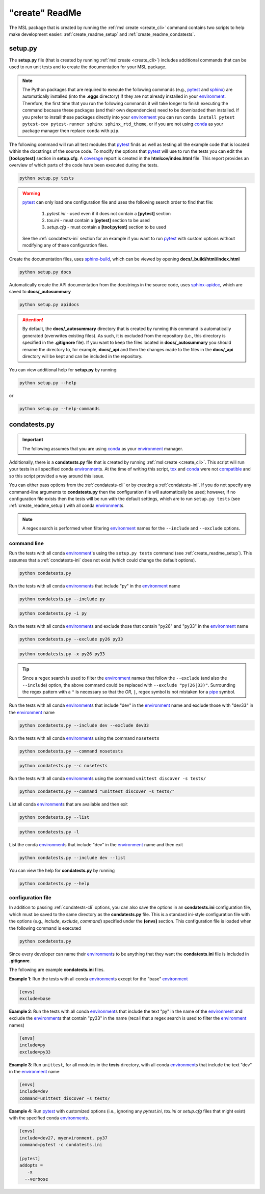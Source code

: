 .. _create_readme:

"create" ReadMe
===============

The MSL package that is created by running the :ref:`msl create <create_cli>` command contains two scripts
to help make development easier: :ref:`create_readme_setup` and :ref:`create_readme_condatests`.

.. _create_readme_setup:

setup.py
--------

The **setup.py** file (that is created by running :ref:`msl create <create_cli>`) includes additional commands
that can be used to run unit tests and to create the documentation for your MSL package.

.. note::
   The Python packages that are required to execute the following commands (e.g., pytest_ and sphinx_) are
   automatically installed (into the **.eggs** directory) if they are not already installed in your
   environment_. Therefore, the first time that you run the following commands it will take longer to finish
   executing the command because these packages (and their own dependencies) need to be downloaded then installed.
   If you prefer to install these packages directly into your environment_ you can run
   ``conda install pytest pytest-cov pytest-runner sphinx sphinx_rtd_theme``, or if you are not using conda_ as
   your package manager then replace ``conda`` with ``pip``.

The following command will run all test modules that pytest_ finds as well as testing all the example code that is
located within the docstrings of the source code. To modify the options that pytest_ will use to run the tests you
can edit the **[tool:pytest]** section in **setup.cfg**. A coverage_ report is created in the **htmlcov/index.html**
file. This report provides an overview of which parts of the code have been executed during the tests.

.. code-block:: console

   python setup.py tests

.. warning::

   pytest_ can only load one configuration file and uses the following search order to find that file:

      1. *pytest.ini* - used even if it does not contain a **[pytest]** section
      2. *tox.ini* - must contain a **[pytest]** section to be used
      3. *setup.cfg* - must contain a **[tool:pytest]** section to be used

   See the :ref:`condatests-ini` section for an example if you want to run pytest_ with custom options without
   modifying any of these configuration files.

Create the documentation files, uses `sphinx-build <https://www.sphinx-doc.org/en/latest/man/sphinx-build.html>`_,
which can be viewed by opening **docs/_build/html/index.html**

.. code-block:: console

   python setup.py docs

Automatically create the API documentation from the docstrings in the source code, uses
`sphinx-apidoc <https://www.sphinx-doc.org/en/stable/man/sphinx-apidoc.html>`_, which are saved to
**docs/_autosummary**

.. code-block:: console

   python setup.py apidocs

.. attention::
   By default, the **docs/_autosummary** directory that is created by running this command is automatically generated
   (overwrites existing files). As such, it is excluded from the repository (i.e., this directory is specified in the
   **.gitignore** file). If you want to keep the files located in **docs/_autosummary** you should rename the directory
   to, for example, **docs/_api** and then the changes made to the files in the **docs/_api** directory will be kept
   and can be included in the repository.

You can view additional help for **setup.py** by running

.. code-block:: console

   python setup.py --help

or

.. code-block:: console

   python setup.py --help-commands

.. _create_readme_condatests:

condatests.py
-------------

.. important::
   The following assumes that you are using conda_ as your environment_ manager.

Additionally, there is a **condatests.py** file that is created by running :ref:`msl create <create_cli>`. This
script will run your tests in all specified conda environment_\s. At the time of writing this script, tox_ and
conda_ were not compatible_ and so this script provided a way around this issue.

You can either pass options from the :ref:`condatests-cli` or by creating a :ref:`condatests-ini`. If you do not specify
any command-line arguments to **condatests.py** then the configuration file will automatically be used; however, if no
configuration file exists then the tests will be run with the default settings, which are to run ``setup.py tests``
(see :ref:`create_readme_setup`) with all conda environment_\s.

.. note::

   A regex search is performed when filtering environment_ names for the ``--include`` and ``--exclude`` options.

.. _condatests-cli:

command line
++++++++++++

Run the tests with all conda environment_\'s using the ``setup.py tests`` command (see :ref:`create_readme_setup`).
This assumes that a :ref:`condatests-ini` does not exist (which could change the default options).

.. code-block:: console

   python condatests.py

Run the tests with all conda environment_\s that include "py" in the environment_ name

.. code-block:: console

   python condatests.py --include py

.. code-block:: console

   python condatests.py -i py

Run the tests with all conda environment_\s and exclude those that contain "py26" and "py33" in the environment_ name

.. code-block:: console

   python condatests.py --exclude py26 py33

.. code-block:: console

   python condatests.py -x py26 py33

.. tip::

   Since a regex search is used to filter the environment_ names that follow the ``--exclude``
   (and also the ``--include``) option, the above command could be replaced with
   ``--exclude "py(26|33)"``. Surrounding the regex pattern with a ``"`` is necessary so that the
   *OR*, ``|``, regex symbol is not mistaken for a pipe_ symbol.

Run the tests with all conda environment_\s that include "dev" in the environment_ name and exclude
those with "dev33" in the environment_ name

.. code-block:: console

   python condatests.py --include dev --exclude dev33

Run the tests with all conda environment_\s using the command ``nosetests``

.. code-block:: console

   python condatests.py --command nosetests

.. code-block:: console

   python condatests.py --c nosetests

Run the tests with all conda environment_\s using the command ``unittest discover -s tests/``

.. code-block:: console

   python condatests.py --command "unittest discover -s tests/"

List all conda environment_\s that are available and then exit

.. code-block:: console

   python condatests.py --list

.. code-block:: console

   python condatests.py -l

List the conda environment_\s that include "dev" in the environment_ name and then exit

.. code-block:: console

   python condatests.py --include dev --list

You can view the help for **condatests.py** by running

.. code-block:: console

   python condatests.py --help

.. _condatests-ini:

configuration file
++++++++++++++++++

In addition to passing :ref:`condatests-cli` options, you can also save the options in an **condatests.ini**
configuration file, which must be saved to the same directory as the **condatests.py** file. This is a standard
ini-style configuration file with the options (e.g., *include*, *exclude*, *command*) specified under the
**[envs]** section. This configuration file is loaded when the following command is executed

.. code-block:: console

   python condatests.py

Since every developer can name their environment_\s to be anything that they want the **condatests.ini**
file is included in **.gitignore**.

The following are example **condatests.ini** files.

**Example 1**: Run the tests with all conda environment_\s except for the "base" environment_

.. code-block:: ini

   [envs]
   exclude=base

**Example 2**: Run the tests with all conda environment_\s that include the text "py" in the name of the environment_
and exclude the environment_\s that contain "py33" in the name (recall that a regex search is used to filter the
environment_ names)

.. code-block:: ini

   [envs]
   include=py
   exclude=py33

**Example 3**: Run ``unittest``, for all modules in the **tests** directory, with all conda environment_\s
that include the text "dev" in the environment_ name

.. code-block:: ini

   [envs]
   include=dev
   command=unittest discover -s tests/

**Example 4**: Run pytest_ with customized options (i.e., ignoring any *pytest.ini*, *tox.ini* or *setup.cfg*
files that might exist) with the specified conda environment_\s.

.. code-block:: ini

   [envs]
   include=dev27, myenvironment, py37
   command=pytest -c condatests.ini

   [pytest]
   addopts =
      -x
     --verbose

.. _compatible: https://github.com/tox-dev/tox/issues/273
.. _pytest: https://doc.pytest.org/en/latest/
.. _sphinx: https://www.sphinx-doc.org/en/latest/#
.. _wheel: https://pythonwheels.com/
.. _coverage: https://coverage.readthedocs.io/en/latest/index.html
.. _git: https://git-scm.com
.. _environment: https://conda.io/docs/using/envs.html
.. _tox: https://tox.readthedocs.io/en/latest/
.. _conda: https://conda.readthedocs.io/en/latest/
.. _pipe: https://en.wikipedia.org/wiki/Pipeline_(Unix)
